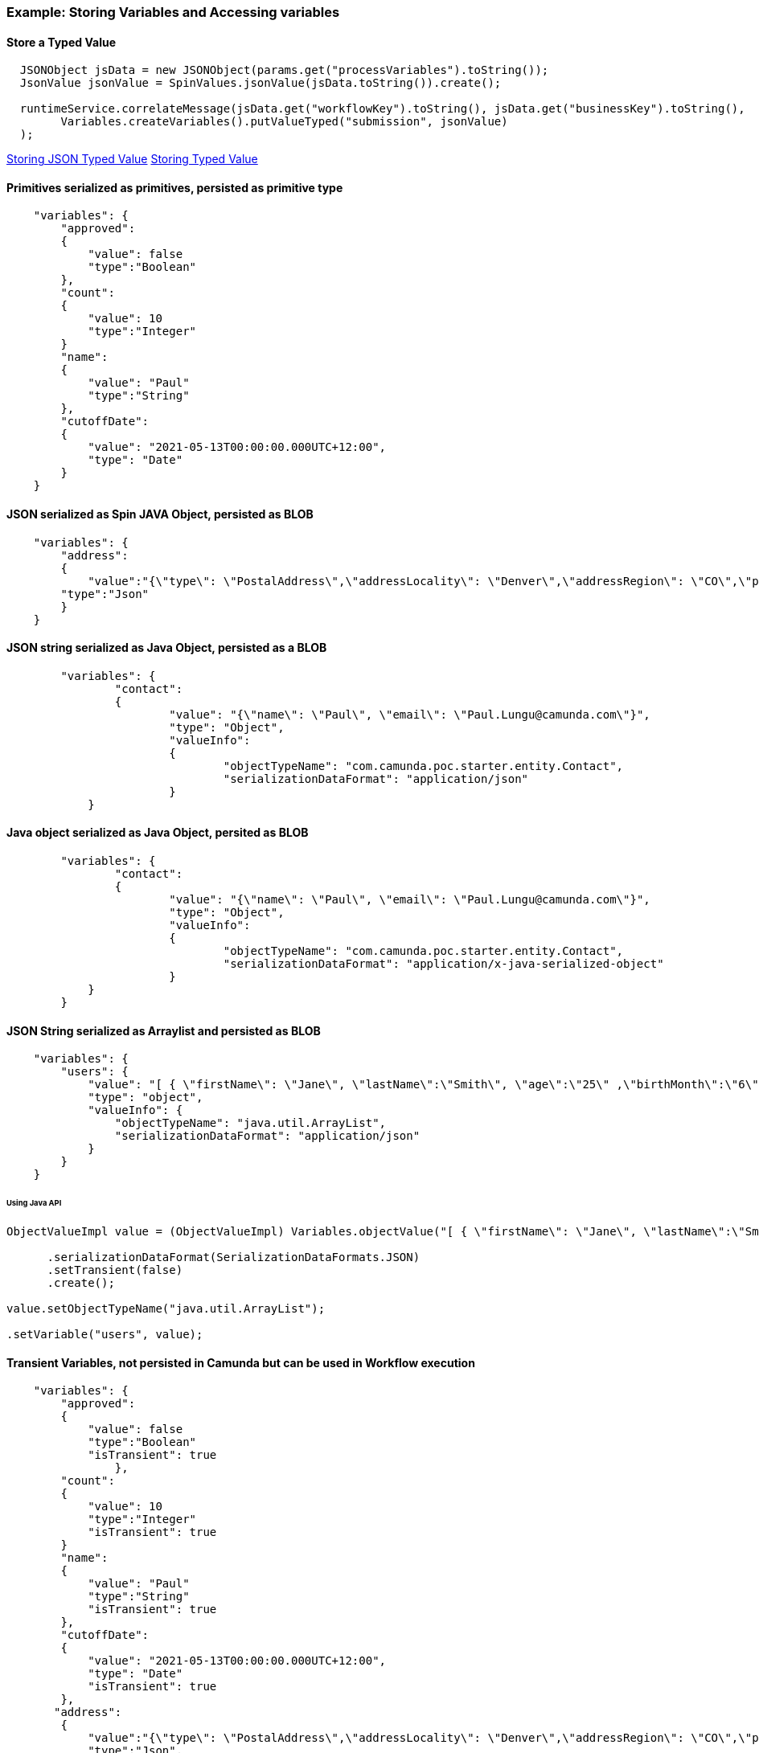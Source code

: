 ### [[example-camunda-storing-variables]] Example: Storing Variables and Accessing variables

==== Store a Typed Value
```Java

  JSONObject jsData = new JSONObject(params.get("processVariables").toString());
  JsonValue jsonValue = SpinValues.jsonValue(jsData.toString()).create();

  runtimeService.correlateMessage(jsData.get("workflowKey").toString(), jsData.get("businessKey").toString(),
        Variables.createVariables().putValueTyped("submission", jsonValue)
  );
```
https://docs.camunda.org/manual/latest/user-guide/data-formats/json/#native-json-variable-value[Storing JSON Typed Value]
https://docs.camunda.org/manual/latest/user-guide/process-engine/variables/#typed-value-api[Storing Typed Value]

==== Primitives serialized as primitives, persisted as primitive type
```JSON

    "variables": {
        "approved":
        {
            "value": false
            "type":"Boolean"
        },
        "count":
        {
            "value": 10
            "type":"Integer"
        }
        "name":
        {
            "value": "Paul"
            "type":"String"
        },
        "cutoffDate":
        {
            "value": "2021-05-13T00:00:00.000UTC+12:00",
            "type": "Date"
        }
    }

```
==== JSON serialized as Spin JAVA Object, persisted as BLOB
```JSON

    "variables": {
        "address":
        {
            "value":"{\"type\": \"PostalAddress\",\"addressLocality\": \"Denver\",\"addressRegion\": \"CO\",\"postalCode\": \"80209\",\"streetAddress\": \"7 S. Broadway\"}",
        "type":"Json"
        }
    }

```
==== JSON string serialized as Java Object, persisted as a BLOB
```JSON
	"variables": {
		"contact":
		{
			"value": "{\"name\": \"Paul\", \"email\": \"Paul.Lungu@camunda.com\"}",
			"type": "Object",
			"valueInfo":
			{
				"objectTypeName": "com.camunda.poc.starter.entity.Contact",
				"serializationDataFormat": "application/json"
			}
	    }
```

==== Java object serialized as Java Object, persited as BLOB
```JSON
	"variables": {
		"contact":
		{
			"value": "{\"name\": \"Paul\", \"email\": \"Paul.Lungu@camunda.com\"}",
			"type": "Object",
			"valueInfo":
			{
				"objectTypeName": "com.camunda.poc.starter.entity.Contact",
				"serializationDataFormat": "application/x-java-serialized-object"
			}
	    }
	}
```

==== JSON String serialized as Arraylist and persisted as BLOB
```JSON
    "variables": {
        "users": {
            "value": "[ { \"firstName\": \"Jane\", \"lastName\":\"Smith\", \"age\":\"25\" ,\"birthMonth\":\"6\" ,\"birthDate\":\"0\",\"birthYear\":\"1994\" ,\"address1\":\"783 Mulligan CT\" ,\"zipCode\":\"90011\" ,\"state\":\"CA\" }, { \"firstName\": \"Jane\", \"lastName\":\"Smith\", \"age\":\"25\" ,\"birthMonth\":\"6\" ,\"birthDate\":\"0\",\"birthYear\":\"1994\" ,\"address1\":\"783 Mulligan CT\" ,\"zipCode\":\"90011\" ,\"state\":\"CA\" } ]",
            "type": "object",
            "valueInfo": {
                "objectTypeName": "java.util.ArrayList",
                "serializationDataFormat": "application/json"
            }
        }
    }
```
====== Using Java API
```Java
ObjectValueImpl value = (ObjectValueImpl) Variables.objectValue("[ { \"firstName\": \"Jane\", \"lastName\":\"Smith\", \"age\":\"25\" ,\"birthMonth\":\"6\" ,\"birthDate\":\"0\",\"birthYear\":\"1994\" ,\"address1\":\"783 Mulligan CT\" ,\"zipCode\":\"90011\" ,\"state\":\"CA\" }, { \"firstName\": \"Jane\", \"lastName\":\"Smith\", \"age\":\"25\" ,\"birthMonth\":\"6\" ,\"birthDate\":\"0\",\"birthYear\":\"1994\" ,\"address1\":\"783 Mulligan CT\" ,\"zipCode\":\"90011\" ,\"state\":\"CA\" } ]")

      .serializationDataFormat(SerializationDataFormats.JSON)
      .setTransient(false)
      .create();

value.setObjectTypeName("java.util.ArrayList");

.setVariable("users", value);
```
==== Transient Variables, not persisted in Camunda but can be used in Workflow execution
```JSON

    "variables": {
        "approved":
        {
            "value": false
            "type":"Boolean"
            "isTransient": true
		},
        "count":
        {
            "value": 10
            "type":"Integer"
            "isTransient": true
        }
        "name":
        {
            "value": "Paul"
            "type":"String"
            "isTransient": true
        },
        "cutoffDate":
        {
            "value": "2021-05-13T00:00:00.000UTC+12:00",
            "type": "Date"
            "isTransient": true
        },
       "address":
        {
            "value":"{\"type\": \"PostalAddress\",\"addressLocality\": \"Denver\",\"addressRegion\": \"CO\",\"postalCode\": \"80209\",\"streetAddress\": \"7 S. Broadway\"}",
            "type":"Json",
            "isTransient": true
        }
    }

```

==== For more on variables see

<<best-practice-handling-business-data, Handling Busines Data in Workflow>>

https://camunda.com/best-practices/handling-data-in-processes/[Understanding Business Data in Workflows]

https://camunda.com/best-practices/enhancing-tasklists-with-business-data/[Understand how to scale business data in Camunda]

https://camunda.com/best-practices/performance-tuning-camunda/#_common_pitfalls_with_variables[Common pitfalls when storing process variables]

https://docs.camunda.org/manual/latest/user-guide/data-formats/data-formats-in-processes/[Data Formats]

https://docs.camunda.org/manual/latest/user-guide/data-formats/json[JSON Data Formats]

https://docs.camunda.org/manual/7.15/user-guide/process-engine/variables/#supported-variable-values[Supported Variables]

https://docs.camunda.org/manual/7.15/user-guide/process-engine/variables/#transient-variables[Transient Variables]

